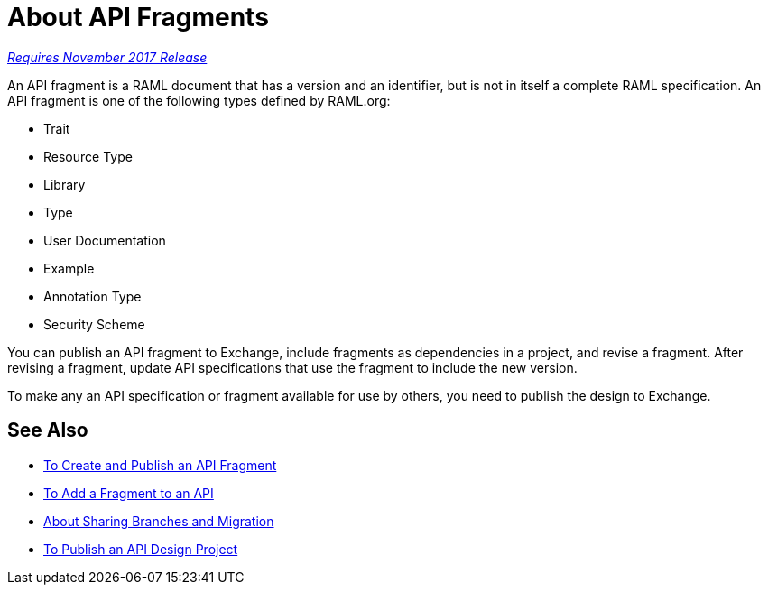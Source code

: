 = About API Fragments

link:/getting-started/api-lifecycle-overview#which-version[_Requires November 2017 Release_]

An API fragment is a RAML document that has a version and an identifier, but is not in itself a complete RAML specification. An API fragment is one of the following types defined by RAML.org:

* Trait
* Resource Type
* Library
* Type
* User Documentation
* Example
* Annotation Type
* Security Scheme

You can publish an API fragment to Exchange, include fragments as dependencies in a project, and revise a fragment. After revising a fragment, update API specifications that use the fragment to include the new version.

To make any an API specification or fragment available for use by others, you need to publish the design to Exchange.

== See Also

* link:/design-center/v/1.0/create-reuse-part-task[To Create and Publish an API Fragment]
* link:/design-center/v/1.0/add-dependencies-task[To Add a Fragment to an API]
* link:/design-center/v/1.0/design-branch-filelock-concept[About Sharing Branches and Migration]
* link:/design-center/v/1.0/publish-project-exchange-task[To Publish an API Design Project]
